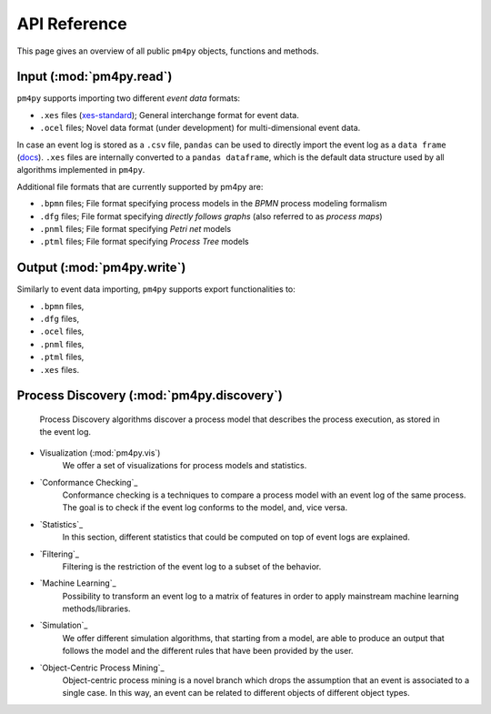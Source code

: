 API Reference
=============
This page gives an overview of all public ``pm4py`` objects, functions and methods. 

Input (:mod:`pm4py.read`)
---------------------------------
``pm4py`` supports importing two different *event data* formats:

* ``.xes`` files (`xes-standard <https://xes-standard.org/>`_); General interchange format for event data.
* ``.ocel`` files; Novel data format (under development) for multi-dimensional event data.

In case an event log is stored as a ``.csv`` file, ``pandas`` can be used to directly import the event log as a ``data frame`` (`docs <https://pandas.pydata.org/docs/reference/api/pandas.DataFrame.html>`_).
``.xes`` files are internally converted to a ``pandas dataframe``, which is the default data structure used by all algorithms implemented in ``pm4py``.

Additional file formats that are currently supported by pm4py are:

* ``.bpmn`` files; File format specifying process models in the *BPMN* process modeling formalism
* ``.dfg`` files; File format specifying *directly follows graphs* (also referred to as *process maps*)
* ``.pnml`` files; File format specifying *Petri net* models
* ``.ptml`` files; File format specifying *Process Tree* models


Output (:mod:`pm4py.write`)
-------------------------------------
Similarly to event data importing, ``pm4py`` supports export functionalities to:

* ``.bpmn`` files,
* ``.dfg`` files,
* ``.ocel`` files,
* ``.pnml`` files,
* ``.ptml`` files,
* ``.xes`` files.

Process Discovery (:mod:`pm4py.discovery`)
------------------------------------------
    Process Discovery algorithms discover a process model that describes the process execution, as stored in the event log.
* Visualization (:mod:`pm4py.vis`)
    We offer a set of visualizations for process models and statistics.
* `Conformance Checking`_
    Conformance checking is a techniques to compare a process model with an event log of the same process. The goal is to check if the event log conforms to the model, and, vice versa.
* `Statistics`_
    In this section, different statistics that could be computed on top of event logs are explained.
* `Filtering`_
    Filtering is the restriction of the event log to a subset of the behavior.
* `Machine Learning`_
    Possibility to transform an event log to a matrix of features in order to apply mainstream machine learning methods/libraries.
* `Simulation`_
    We offer different simulation algorithms, that starting from a model, are able to produce an output that follows the model and the different rules that have been provided by the user.
* `Object-Centric Process Mining`_
    Object-centric process mining is a novel branch which drops the assumption that an event is associated to a single case. In this way, an event can be related to different objects of different object types.




.. autosummary::
   :toctree: generated

   pm4py.discovery
   pm4py.read
   pm4py.read.read_bpmn
   pm4py.read.read_dfg
   pm4py.read.read_ocel
   pm4py.read.read_pnml
   pm4py.read.read_ptml
   pm4py.read.read_xes
   pm4py.write
   pm4py.write.write_bpmn
   pm4py.write.write_dfg
   pm4py.write.write_ocel_csv
   pm4py.write.write_ocel_json
   pm4py.write.write_ocel_xml
   pm4py.write.write_pnml
   pm4py.write.write_ptml
   pm4py.write.write_xes
   